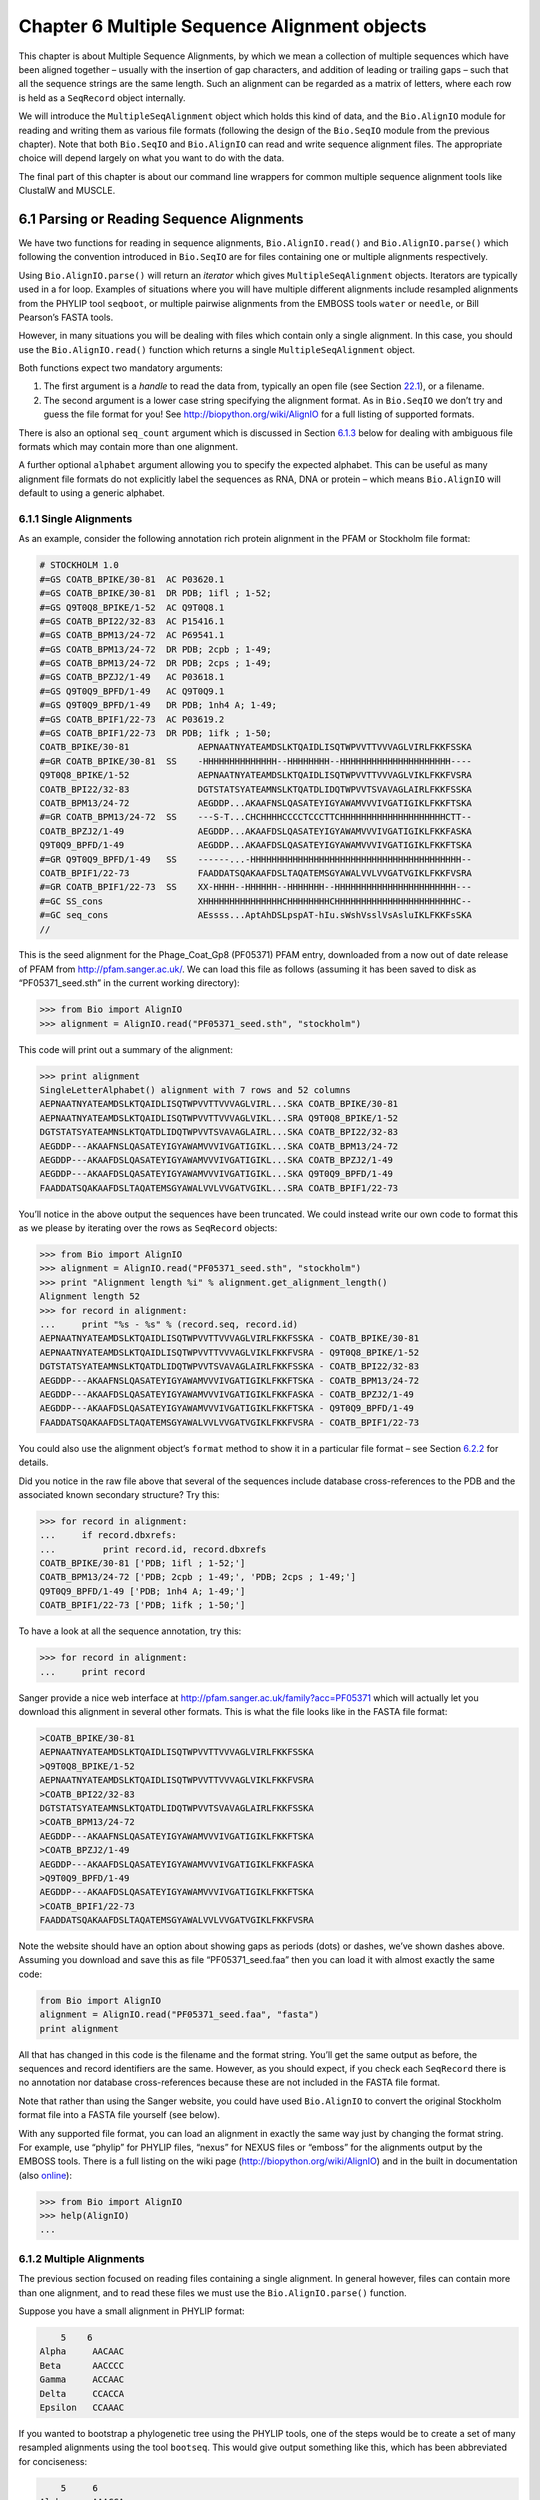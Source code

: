 ﻿Chapter 6  Multiple Sequence Alignment objects
==============================================

This chapter is about Multiple Sequence Alignments, by which we mean a
collection of multiple sequences which have been aligned together –
usually with the insertion of gap characters, and addition of leading or
trailing gaps – such that all the sequence strings are the same length.
Such an alignment can be regarded as a matrix of letters, where each row
is held as a ``SeqRecord`` object internally.

We will introduce the ``MultipleSeqAlignment`` object which holds this
kind of data, and the ``Bio.AlignIO`` module for reading and writing
them as various file formats (following the design of the ``Bio.SeqIO``
module from the previous chapter). Note that both ``Bio.SeqIO`` and
``Bio.AlignIO`` can read and write sequence alignment files. The
appropriate choice will depend largely on what you want to do with the
data.

The final part of this chapter is about our command line wrappers for
common multiple sequence alignment tools like ClustalW and MUSCLE.

6.1  Parsing or Reading Sequence Alignments
-------------------------------------------

We have two functions for reading in sequence alignments,
``Bio.AlignIO.read()`` and ``Bio.AlignIO.parse()`` which following the
convention introduced in ``Bio.SeqIO`` are for files containing one or
multiple alignments respectively.

Using ``Bio.AlignIO.parse()`` will return an *iterator* which gives
``MultipleSeqAlignment`` objects. Iterators are typically used in a for
loop. Examples of situations where you will have multiple different
alignments include resampled alignments from the PHYLIP tool
``seqboot``, or multiple pairwise alignments from the EMBOSS tools
``water`` or ``needle``, or Bill Pearson’s FASTA tools.

However, in many situations you will be dealing with files which contain
only a single alignment. In this case, you should use the
``Bio.AlignIO.read()`` function which returns a single
``MultipleSeqAlignment`` object.

Both functions expect two mandatory arguments:

#. The first argument is a *handle* to read the data from, typically an
   open file (see Section \ `22.1 <#sec:appendix-handles>`__), or a
   filename.
#. The second argument is a lower case string specifying the alignment
   format. As in ``Bio.SeqIO`` we don’t try and guess the file format
   for you! See
   `http://biopython.org/wiki/AlignIO <http://biopython.org/wiki/AlignIO>`__
   for a full listing of supported formats.

There is also an optional ``seq_count`` argument which is discussed in
Section \ `6.1.3 <#sec:AlignIO-count-argument>`__ below for dealing with
ambiguous file formats which may contain more than one alignment.

A further optional ``alphabet`` argument allowing you to specify the
expected alphabet. This can be useful as many alignment file formats do
not explicitly label the sequences as RNA, DNA or protein – which means
``Bio.AlignIO`` will default to using a generic alphabet.

6.1.1  Single Alignments
~~~~~~~~~~~~~~~~~~~~~~~~

As an example, consider the following annotation rich protein alignment
in the PFAM or Stockholm file format:

.. code:: verbatim

    # STOCKHOLM 1.0
    #=GS COATB_BPIKE/30-81  AC P03620.1
    #=GS COATB_BPIKE/30-81  DR PDB; 1ifl ; 1-52;
    #=GS Q9T0Q8_BPIKE/1-52  AC Q9T0Q8.1
    #=GS COATB_BPI22/32-83  AC P15416.1
    #=GS COATB_BPM13/24-72  AC P69541.1
    #=GS COATB_BPM13/24-72  DR PDB; 2cpb ; 1-49;
    #=GS COATB_BPM13/24-72  DR PDB; 2cps ; 1-49;
    #=GS COATB_BPZJ2/1-49   AC P03618.1
    #=GS Q9T0Q9_BPFD/1-49   AC Q9T0Q9.1
    #=GS Q9T0Q9_BPFD/1-49   DR PDB; 1nh4 A; 1-49;
    #=GS COATB_BPIF1/22-73  AC P03619.2
    #=GS COATB_BPIF1/22-73  DR PDB; 1ifk ; 1-50;
    COATB_BPIKE/30-81             AEPNAATNYATEAMDSLKTQAIDLISQTWPVVTTVVVAGLVIRLFKKFSSKA
    #=GR COATB_BPIKE/30-81  SS    -HHHHHHHHHHHHHH--HHHHHHHH--HHHHHHHHHHHHHHHHHHHHH----
    Q9T0Q8_BPIKE/1-52             AEPNAATNYATEAMDSLKTQAIDLISQTWPVVTTVVVAGLVIKLFKKFVSRA
    COATB_BPI22/32-83             DGTSTATSYATEAMNSLKTQATDLIDQTWPVVTSVAVAGLAIRLFKKFSSKA
    COATB_BPM13/24-72             AEGDDP...AKAAFNSLQASATEYIGYAWAMVVVIVGATIGIKLFKKFTSKA
    #=GR COATB_BPM13/24-72  SS    ---S-T...CHCHHHHCCCCTCCCTTCHHHHHHHHHHHHHHHHHHHHCTT--
    COATB_BPZJ2/1-49              AEGDDP...AKAAFDSLQASATEYIGYAWAMVVVIVGATIGIKLFKKFASKA
    Q9T0Q9_BPFD/1-49              AEGDDP...AKAAFDSLQASATEYIGYAWAMVVVIVGATIGIKLFKKFTSKA
    #=GR Q9T0Q9_BPFD/1-49   SS    ------...-HHHHHHHHHHHHHHHHHHHHHHHHHHHHHHHHHHHHHHHH--
    COATB_BPIF1/22-73             FAADDATSQAKAAFDSLTAQATEMSGYAWALVVLVVGATVGIKLFKKFVSRA
    #=GR COATB_BPIF1/22-73  SS    XX-HHHH--HHHHHH--HHHHHHH--HHHHHHHHHHHHHHHHHHHHHHH---
    #=GC SS_cons                  XHHHHHHHHHHHHHHHCHHHHHHHHCHHHHHHHHHHHHHHHHHHHHHHHC--
    #=GC seq_cons                 AEssss...AptAhDSLpspAT-hIu.sWshVsslVsAsluIKLFKKFsSKA
    //

This is the seed alignment for the Phage\_Coat\_Gp8 (PF05371) PFAM
entry, downloaded from a now out of date release of PFAM from
`http://pfam.sanger.ac.uk/ <http://pfam.sanger.ac.uk/>`__. We can
load this file as follows (assuming it has been saved to disk as
“PF05371\_seed.sth” in the current working directory):

.. code:: verbatim

    >>> from Bio import AlignIO
    >>> alignment = AlignIO.read("PF05371_seed.sth", "stockholm")

This code will print out a summary of the alignment:

.. code:: verbatim

    >>> print alignment
    SingleLetterAlphabet() alignment with 7 rows and 52 columns
    AEPNAATNYATEAMDSLKTQAIDLISQTWPVVTTVVVAGLVIRL...SKA COATB_BPIKE/30-81
    AEPNAATNYATEAMDSLKTQAIDLISQTWPVVTTVVVAGLVIKL...SRA Q9T0Q8_BPIKE/1-52
    DGTSTATSYATEAMNSLKTQATDLIDQTWPVVTSVAVAGLAIRL...SKA COATB_BPI22/32-83
    AEGDDP---AKAAFNSLQASATEYIGYAWAMVVVIVGATIGIKL...SKA COATB_BPM13/24-72
    AEGDDP---AKAAFDSLQASATEYIGYAWAMVVVIVGATIGIKL...SKA COATB_BPZJ2/1-49
    AEGDDP---AKAAFDSLQASATEYIGYAWAMVVVIVGATIGIKL...SKA Q9T0Q9_BPFD/1-49
    FAADDATSQAKAAFDSLTAQATEMSGYAWALVVLVVGATVGIKL...SRA COATB_BPIF1/22-73

You’ll notice in the above output the sequences have been truncated. We
could instead write our own code to format this as we please by
iterating over the rows as ``SeqRecord`` objects:

.. code:: verbatim

    >>> from Bio import AlignIO
    >>> alignment = AlignIO.read("PF05371_seed.sth", "stockholm")
    >>> print "Alignment length %i" % alignment.get_alignment_length()
    Alignment length 52
    >>> for record in alignment:
    ...     print "%s - %s" % (record.seq, record.id)
    AEPNAATNYATEAMDSLKTQAIDLISQTWPVVTTVVVAGLVIRLFKKFSSKA - COATB_BPIKE/30-81
    AEPNAATNYATEAMDSLKTQAIDLISQTWPVVTTVVVAGLVIKLFKKFVSRA - Q9T0Q8_BPIKE/1-52
    DGTSTATSYATEAMNSLKTQATDLIDQTWPVVTSVAVAGLAIRLFKKFSSKA - COATB_BPI22/32-83
    AEGDDP---AKAAFNSLQASATEYIGYAWAMVVVIVGATIGIKLFKKFTSKA - COATB_BPM13/24-72
    AEGDDP---AKAAFDSLQASATEYIGYAWAMVVVIVGATIGIKLFKKFASKA - COATB_BPZJ2/1-49
    AEGDDP---AKAAFDSLQASATEYIGYAWAMVVVIVGATIGIKLFKKFTSKA - Q9T0Q9_BPFD/1-49
    FAADDATSQAKAAFDSLTAQATEMSGYAWALVVLVVGATVGIKLFKKFVSRA - COATB_BPIF1/22-73

You could also use the alignment object’s ``format`` method to show it
in a particular file format – see
Section \ `6.2.2 <#sec:alignment-format-method>`__ for details.

Did you notice in the raw file above that several of the sequences
include database cross-references to the PDB and the associated known
secondary structure? Try this:

.. code:: verbatim

    >>> for record in alignment:
    ...     if record.dbxrefs:
    ...         print record.id, record.dbxrefs
    COATB_BPIKE/30-81 ['PDB; 1ifl ; 1-52;']
    COATB_BPM13/24-72 ['PDB; 2cpb ; 1-49;', 'PDB; 2cps ; 1-49;']
    Q9T0Q9_BPFD/1-49 ['PDB; 1nh4 A; 1-49;']
    COATB_BPIF1/22-73 ['PDB; 1ifk ; 1-50;']

To have a look at all the sequence annotation, try this:

.. code:: verbatim

    >>> for record in alignment:
    ...     print record

Sanger provide a nice web interface at
`http://pfam.sanger.ac.uk/family?acc=PF05371 <http://pfam.sanger.ac.uk/family?acc=PF05371>`__
which will actually let you download this alignment in several other
formats. This is what the file looks like in the FASTA file format:

.. code:: verbatim

    >COATB_BPIKE/30-81
    AEPNAATNYATEAMDSLKTQAIDLISQTWPVVTTVVVAGLVIRLFKKFSSKA
    >Q9T0Q8_BPIKE/1-52
    AEPNAATNYATEAMDSLKTQAIDLISQTWPVVTTVVVAGLVIKLFKKFVSRA
    >COATB_BPI22/32-83
    DGTSTATSYATEAMNSLKTQATDLIDQTWPVVTSVAVAGLAIRLFKKFSSKA
    >COATB_BPM13/24-72
    AEGDDP---AKAAFNSLQASATEYIGYAWAMVVVIVGATIGIKLFKKFTSKA
    >COATB_BPZJ2/1-49
    AEGDDP---AKAAFDSLQASATEYIGYAWAMVVVIVGATIGIKLFKKFASKA
    >Q9T0Q9_BPFD/1-49
    AEGDDP---AKAAFDSLQASATEYIGYAWAMVVVIVGATIGIKLFKKFTSKA
    >COATB_BPIF1/22-73
    FAADDATSQAKAAFDSLTAQATEMSGYAWALVVLVVGATVGIKLFKKFVSRA

Note the website should have an option about showing gaps as periods
(dots) or dashes, we’ve shown dashes above. Assuming you download and
save this as file “PF05371\_seed.faa” then you can load it with almost
exactly the same code:

.. code:: verbatim

    from Bio import AlignIO
    alignment = AlignIO.read("PF05371_seed.faa", "fasta")
    print alignment

All that has changed in this code is the filename and the format string.
You’ll get the same output as before, the sequences and record
identifiers are the same. However, as you should expect, if you check
each ``SeqRecord`` there is no annotation nor database cross-references
because these are not included in the FASTA file format.

Note that rather than using the Sanger website, you could have used
``Bio.AlignIO`` to convert the original Stockholm format file into a
FASTA file yourself (see below).

With any supported file format, you can load an alignment in exactly the
same way just by changing the format string. For example, use “phylip”
for PHYLIP files, “nexus” for NEXUS files or “emboss” for the alignments
output by the EMBOSS tools. There is a full listing on the wiki page
(`http://biopython.org/wiki/AlignIO <http://biopython.org/wiki/AlignIO>`__)
and in the built in documentation (also
`online <http://biopython.org/DIST/docs/api/Bio.AlignIO-module.html>`__):

.. code:: verbatim

    >>> from Bio import AlignIO
    >>> help(AlignIO)
    ...

6.1.2  Multiple Alignments
~~~~~~~~~~~~~~~~~~~~~~~~~~

The previous section focused on reading files containing a single
alignment. In general however, files can contain more than one
alignment, and to read these files we must use the
``Bio.AlignIO.parse()`` function.

Suppose you have a small alignment in PHYLIP format:

.. code:: verbatim

        5    6
    Alpha     AACAAC
    Beta      AACCCC
    Gamma     ACCAAC
    Delta     CCACCA
    Epsilon   CCAAAC

If you wanted to bootstrap a phylogenetic tree using the PHYLIP tools,
one of the steps would be to create a set of many resampled alignments
using the tool ``bootseq``. This would give output something like this,
which has been abbreviated for conciseness:

.. code:: verbatim

        5     6
    Alpha     AAACCA
    Beta      AAACCC
    Gamma     ACCCCA
    Delta     CCCAAC
    Epsilon   CCCAAA
        5     6
    Alpha     AAACAA
    Beta      AAACCC
    Gamma     ACCCAA
    Delta     CCCACC
    Epsilon   CCCAAA
        5     6
    Alpha     AAAAAC
    Beta      AAACCC
    Gamma     AACAAC
    Delta     CCCCCA
    Epsilon   CCCAAC
    ...
        5     6
    Alpha     AAAACC
    Beta      ACCCCC
    Gamma     AAAACC
    Delta     CCCCAA
    Epsilon   CAAACC

If you wanted to read this in using ``Bio.AlignIO`` you could use:

.. code:: verbatim

    from Bio import AlignIO
    alignments = AlignIO.parse("resampled.phy", "phylip")
    for alignment in alignments:
        print alignment
        print

This would give the following output, again abbreviated for display:

.. code:: verbatim

    SingleLetterAlphabet() alignment with 5 rows and 6 columns
    AAACCA Alpha
    AAACCC Beta
    ACCCCA Gamma
    CCCAAC Delta
    CCCAAA Epsilon

    SingleLetterAlphabet() alignment with 5 rows and 6 columns
    AAACAA Alpha
    AAACCC Beta
    ACCCAA Gamma
    CCCACC Delta
    CCCAAA Epsilon

    SingleLetterAlphabet() alignment with 5 rows and 6 columns
    AAAAAC Alpha
    AAACCC Beta
    AACAAC Gamma
    CCCCCA Delta
    CCCAAC Epsilon

    ...

    SingleLetterAlphabet() alignment with 5 rows and 6 columns
    AAAACC Alpha
    ACCCCC Beta
    AAAACC Gamma
    CCCCAA Delta
    CAAACC Epsilon

As with the function ``Bio.SeqIO.parse()``, using
``Bio.AlignIO.parse()`` returns an iterator. If you want to keep all the
alignments in memory at once, which will allow you to access them in any
order, then turn the iterator into a list:

.. code:: verbatim

    from Bio import AlignIO
    alignments = list(AlignIO.parse("resampled.phy", "phylip"))
    last_align = alignments[-1]
    first_align = alignments[0]

6.1.3  Ambiguous Alignments
~~~~~~~~~~~~~~~~~~~~~~~~~~~

Many alignment file formats can explicitly store more than one
alignment, and the division between each alignment is clear. However,
when a general sequence file format has been used there is no such block
structure. The most common such situation is when alignments have been
saved in the FASTA file format. For example consider the following:

.. code:: verbatim

    >Alpha
    ACTACGACTAGCTCAG--G
    >Beta
    ACTACCGCTAGCTCAGAAG
    >Gamma
    ACTACGGCTAGCACAGAAG
    >Alpha
    ACTACGACTAGCTCAGG--
    >Beta
    ACTACCGCTAGCTCAGAAG
    >Gamma
    ACTACGGCTAGCACAGAAG

This could be a single alignment containing six sequences (with repeated
identifiers). Or, judging from the identifiers, this is probably two
different alignments each with three sequences, which happen to all have
the same length.

What about this next example?

.. code:: verbatim

    >Alpha
    ACTACGACTAGCTCAG--G
    >Beta
    ACTACCGCTAGCTCAGAAG
    >Alpha
    ACTACGACTAGCTCAGG--
    >Gamma
    ACTACGGCTAGCACAGAAG
    >Alpha
    ACTACGACTAGCTCAGG--
    >Delta
    ACTACGGCTAGCACAGAAG

Again, this could be a single alignment with six sequences. However this
time based on the identifiers we might guess this is three pairwise
alignments which by chance have all got the same lengths.

This final example is similar:

.. code:: verbatim

    >Alpha
    ACTACGACTAGCTCAG--G
    >XXX
    ACTACCGCTAGCTCAGAAG
    >Alpha
    ACTACGACTAGCTCAGG
    >YYY
    ACTACGGCAAGCACAGG
    >Alpha
    --ACTACGAC--TAGCTCAGG
    >ZZZ
    GGACTACGACAATAGCTCAGG

In this third example, because of the differing lengths, this cannot be
treated as a single alignment containing all six records. However, it
could be three pairwise alignments.

Clearly trying to store more than one alignment in a FASTA file is not
ideal. However, if you are forced to deal with these as input files
``Bio.AlignIO`` can cope with the most common situation where all the
alignments have the same number of records. One example of this is a
collection of pairwise alignments, which can be produced by the EMBOSS
tools ``needle`` and ``water`` – although in this situation,
``Bio.AlignIO`` should be able to understand their native output using
“emboss” as the format string.

To interpret these FASTA examples as several separate alignments, we can
use ``Bio.AlignIO.parse()`` with the optional ``seq_count`` argument
which specifies how many sequences are expected in each alignment (in
these examples, 3, 2 and 2 respectively). For example, using the third
example as the input data:

.. code:: verbatim

    for alignment in AlignIO.parse(handle, "fasta", seq_count=2):
        print "Alignment length %i" % alignment.get_alignment_length()
        for record in alignment:
            print "%s - %s" % (record.seq, record.id)
        print

giving:

.. code:: verbatim

    Alignment length 19
    ACTACGACTAGCTCAG--G - Alpha
    ACTACCGCTAGCTCAGAAG - XXX

    Alignment length 17
    ACTACGACTAGCTCAGG - Alpha
    ACTACGGCAAGCACAGG - YYY

    Alignment length 21
    --ACTACGAC--TAGCTCAGG - Alpha
    GGACTACGACAATAGCTCAGG - ZZZ

Using ``Bio.AlignIO.read()`` or ``Bio.AlignIO.parse()`` without the
``seq_count`` argument would give a single alignment containing all six
records for the first two examples. For the third example, an exception
would be raised because the lengths differ preventing them being turned
into a single alignment.

If the file format itself has a block structure allowing ``Bio.AlignIO``
to determine the number of sequences in each alignment directly, then
the ``seq_count`` argument is not needed. If it is supplied, and doesn’t
agree with the file contents, an error is raised.

Note that this optional ``seq_count`` argument assumes each alignment in
the file has the same number of sequences. Hypothetically you may come
across stranger situations, for example a FASTA file containing several
alignments each with a different number of sequences – although I would
love to hear of a real world example of this. Assuming you cannot get
the data in a nicer file format, there is no straight forward way to
deal with this using ``Bio.AlignIO``. In this case, you could consider
reading in the sequences themselves using ``Bio.SeqIO`` and batching
them together to create the alignments as appropriate.

6.2  Writing Alignments
-----------------------

We’ve talked about using ``Bio.AlignIO.read()`` and
``Bio.AlignIO.parse()`` for alignment input (reading files), and now
we’ll look at ``Bio.AlignIO.write()`` which is for alignment output
(writing files). This is a function taking three arguments: some
``MultipleSeqAlignment`` objects (or for backwards compatibility the
obsolete ``Alignment`` objects), a handle or filename to write to, and a
sequence format.

Here is an example, where we start by creating a few
``MultipleSeqAlignment`` objects the hard way (by hand, rather than by
loading them from a file). Note we create some ``SeqRecord`` objects to
construct the alignment from.

.. code:: verbatim

    from Bio.Alphabet import generic_dna
    from Bio.Seq import Seq
    from Bio.SeqRecord import SeqRecord
    from Bio.Align import MultipleSeqAlignment

    align1 = MultipleSeqAlignment([
                 SeqRecord(Seq("ACTGCTAGCTAG", generic_dna), id="Alpha"),
                 SeqRecord(Seq("ACT-CTAGCTAG", generic_dna), id="Beta"),
                 SeqRecord(Seq("ACTGCTAGDTAG", generic_dna), id="Gamma"),
             ])

    align2 = MultipleSeqAlignment([
                 SeqRecord(Seq("GTCAGC-AG", generic_dna), id="Delta"),
                 SeqRecord(Seq("GACAGCTAG", generic_dna), id="Epsilon"),
                 SeqRecord(Seq("GTCAGCTAG", generic_dna), id="Zeta"),
             ])

    align3 = MultipleSeqAlignment([
                 SeqRecord(Seq("ACTAGTACAGCTG", generic_dna), id="Eta"),
                 SeqRecord(Seq("ACTAGTACAGCT-", generic_dna), id="Theta"),
                 SeqRecord(Seq("-CTACTACAGGTG", generic_dna), id="Iota"),
             ])

    my_alignments = [align1, align2, align3]

Now we have a list of ``Alignment`` objects, we’ll write them to a
PHYLIP format file:

.. code:: verbatim

    from Bio import AlignIO
    AlignIO.write(my_alignments, "my_example.phy", "phylip")

And if you open this file in your favourite text editor it should look
like this:

.. code:: verbatim

     3 12
    Alpha      ACTGCTAGCT AG
    Beta       ACT-CTAGCT AG
    Gamma      ACTGCTAGDT AG
     3 9
    Delta      GTCAGC-AG
    Epislon    GACAGCTAG
    Zeta       GTCAGCTAG
     3 13
    Eta        ACTAGTACAG CTG
    Theta      ACTAGTACAG CT-
    Iota       -CTACTACAG GTG

Its more common to want to load an existing alignment, and save that,
perhaps after some simple manipulation like removing certain rows or
columns.

Suppose you wanted to know how many alignments the
``Bio.AlignIO.write()`` function wrote to the handle? If your alignments
were in a list like the example above, you could just use
``len(my_alignments)``, however you can’t do that when your records come
from a generator/iterator. Therefore the ``Bio.AlignIO.write()``
function returns the number of alignments written to the file.

*Note* - If you tell the ``Bio.AlignIO.write()`` function to write to a
file that already exists, the old file will be overwritten without any
warning.

6.2.1  Converting between sequence alignment file formats
~~~~~~~~~~~~~~~~~~~~~~~~~~~~~~~~~~~~~~~~~~~~~~~~~~~~~~~~~

Converting between sequence alignment file formats with ``Bio.AlignIO``
works in the same way as converting between sequence file formats with
``Bio.SeqIO`` (Section `5.5.2 <#sec:SeqIO-conversion>`__). We load
generally the alignment(s) using ``Bio.AlignIO.parse()`` and then save
them using the ``Bio.AlignIO.write()`` – or just use the
``Bio.AlignIO.convert()`` helper function.

For this example, we’ll load the PFAM/Stockholm format file used earlier
and save it as a Clustal W format file:

.. code:: verbatim

    from Bio import AlignIO
    count = AlignIO.convert("PF05371_seed.sth", "stockholm", "PF05371_seed.aln", "clustal")
    print "Converted %i alignments" % count

Or, using ``Bio.AlignIO.parse()`` and ``Bio.AlignIO.write()``:

.. code:: verbatim

    from Bio import AlignIO
    alignments = AlignIO.parse("PF05371_seed.sth", "stockholm")
    count = AlignIO.write(alignments, "PF05371_seed.aln", "clustal")
    print "Converted %i alignments" % count

The ``Bio.AlignIO.write()`` function expects to be given multiple
alignment objects. In the example above we gave it the alignment
iterator returned by ``Bio.AlignIO.parse()``.

In this case, we know there is only one alignment in the file so we
could have used ``Bio.AlignIO.read()`` instead, but notice we have to
pass this alignment to ``Bio.AlignIO.write()`` as a single element list:

.. code:: verbatim

    from Bio import AlignIO
    alignment = AlignIO.read("PF05371_seed.sth", "stockholm")
    AlignIO.write([alignment], "PF05371_seed.aln", "clustal")

Either way, you should end up with the same new Clustal W format file
“PF05371\_seed.aln” with the following content:

.. code:: verbatim

    CLUSTAL X (1.81) multiple sequence alignment


    COATB_BPIKE/30-81                   AEPNAATNYATEAMDSLKTQAIDLISQTWPVVTTVVVAGLVIRLFKKFSS
    Q9T0Q8_BPIKE/1-52                   AEPNAATNYATEAMDSLKTQAIDLISQTWPVVTTVVVAGLVIKLFKKFVS
    COATB_BPI22/32-83                   DGTSTATSYATEAMNSLKTQATDLIDQTWPVVTSVAVAGLAIRLFKKFSS
    COATB_BPM13/24-72                   AEGDDP---AKAAFNSLQASATEYIGYAWAMVVVIVGATIGIKLFKKFTS
    COATB_BPZJ2/1-49                    AEGDDP---AKAAFDSLQASATEYIGYAWAMVVVIVGATIGIKLFKKFAS
    Q9T0Q9_BPFD/1-49                    AEGDDP---AKAAFDSLQASATEYIGYAWAMVVVIVGATIGIKLFKKFTS
    COATB_BPIF1/22-73                   FAADDATSQAKAAFDSLTAQATEMSGYAWALVVLVVGATVGIKLFKKFVS

    COATB_BPIKE/30-81                   KA
    Q9T0Q8_BPIKE/1-52                   RA
    COATB_BPI22/32-83                   KA
    COATB_BPM13/24-72                   KA
    COATB_BPZJ2/1-49                    KA
    Q9T0Q9_BPFD/1-49                    KA
    COATB_BPIF1/22-73                   RA

Alternatively, you could make a PHYLIP format file which we’ll name
“PF05371\_seed.phy”:

.. code:: verbatim

    from Bio import AlignIO
    AlignIO.convert("PF05371_seed.sth", "stockholm", "PF05371_seed.phy", "phylip")

This time the output looks like this:

.. code:: verbatim

     7 52
    COATB_BPIK AEPNAATNYA TEAMDSLKTQ AIDLISQTWP VVTTVVVAGL VIRLFKKFSS
    Q9T0Q8_BPI AEPNAATNYA TEAMDSLKTQ AIDLISQTWP VVTTVVVAGL VIKLFKKFVS
    COATB_BPI2 DGTSTATSYA TEAMNSLKTQ ATDLIDQTWP VVTSVAVAGL AIRLFKKFSS
    COATB_BPM1 AEGDDP---A KAAFNSLQAS ATEYIGYAWA MVVVIVGATI GIKLFKKFTS
    COATB_BPZJ AEGDDP---A KAAFDSLQAS ATEYIGYAWA MVVVIVGATI GIKLFKKFAS
    Q9T0Q9_BPF AEGDDP---A KAAFDSLQAS ATEYIGYAWA MVVVIVGATI GIKLFKKFTS
    COATB_BPIF FAADDATSQA KAAFDSLTAQ ATEMSGYAWA LVVLVVGATV GIKLFKKFVS

               KA
               RA
               KA
               KA
               KA
               KA
               RA

One of the big handicaps of the PHYLIP alignment file format is that the
sequence identifiers are strictly truncated at ten characters. In this
example, as you can see the resulting names are still unique - but they
are not very readable. In this particular case, there is no clear way to
compress the identifiers, but for the sake of argument you may want to
assign your own names or numbering system. This following bit of code
manipulates the record identifiers before saving the output:

.. code:: verbatim

    from Bio import AlignIO
    alignment = AlignIO.read("PF05371_seed.sth", "stockholm")
    name_mapping = {}
    for i, record in enumerate(alignment):
        name_mapping[i] = record.id
        record.id = "seq%i" % i
    print name_mapping

    AlignIO.write([alignment], "PF05371_seed.phy", "phylip")

This code used a Python dictionary to record a simple mapping from the
new sequence system to the original identifier:

.. code:: verbatim

    {0: 'COATB_BPIKE/30-81', 1: 'Q9T0Q8_BPIKE/1-52', 2: 'COATB_BPI22/32-83', ...}

Here is the new PHYLIP format output:

.. code:: verbatim

     7 52
    seq0       AEPNAATNYA TEAMDSLKTQ AIDLISQTWP VVTTVVVAGL VIRLFKKFSS
    seq1       AEPNAATNYA TEAMDSLKTQ AIDLISQTWP VVTTVVVAGL VIKLFKKFVS
    seq2       DGTSTATSYA TEAMNSLKTQ ATDLIDQTWP VVTSVAVAGL AIRLFKKFSS
    seq3       AEGDDP---A KAAFNSLQAS ATEYIGYAWA MVVVIVGATI GIKLFKKFTS
    seq4       AEGDDP---A KAAFDSLQAS ATEYIGYAWA MVVVIVGATI GIKLFKKFAS
    seq5       AEGDDP---A KAAFDSLQAS ATEYIGYAWA MVVVIVGATI GIKLFKKFTS
    seq6       FAADDATSQA KAAFDSLTAQ ATEMSGYAWA LVVLVVGATV GIKLFKKFVS

               KA
               RA
               KA
               KA
               KA
               KA
               RA

In general, because of the identifier limitation, working with PHYLIP
file formats shouldn’t be your first choice. Using the PFAM/Stockholm
format on the other hand allows you to record a lot of additional
annotation too.

6.2.2  Getting your alignment objects as formatted strings
~~~~~~~~~~~~~~~~~~~~~~~~~~~~~~~~~~~~~~~~~~~~~~~~~~~~~~~~~~

The ``Bio.AlignIO`` interface is based on handles, which means if you
want to get your alignment(s) into a string in a particular file format
you need to do a little bit more work (see below). However, you will
probably prefer to take advantage of the alignment object’s ``format()``
method. This takes a single mandatory argument, a lower case string
which is supported by ``Bio.AlignIO`` as an output format. For example:

.. code:: verbatim

    from Bio import AlignIO
    alignment = AlignIO.read("PF05371_seed.sth", "stockholm")
    print alignment.format("clustal")

As described in Section \ `4.5 <#sec:SeqRecord-format>`__), the
``SeqRecord`` object has a similar method using output formats supported
by ``Bio.SeqIO``.

Internally the ``format()`` method is using the ``StringIO`` string
based handle and calling ``Bio.AlignIO.write()``. You can do this in
your own code if for example you are using an older version of
Biopython:

.. code:: verbatim

    from Bio import AlignIO
    from StringIO import StringIO

    alignments = AlignIO.parse("PF05371_seed.sth", "stockholm")

    out_handle = StringIO()
    AlignIO.write(alignments, out_handle, "clustal")
    clustal_data = out_handle.getvalue()

    print clustal_data

6.3  Manipulating Alignments
----------------------------

Now that we’ve covered loading and saving alignments, we’ll look at what
else you can do with them.

6.3.1  Slicing alignments
~~~~~~~~~~~~~~~~~~~~~~~~~

First of all, in some senses the alignment objects act like a Python
``list`` of ``SeqRecord`` objects (the rows). With this model in mind
hopefully the actions of ``len()`` (the number of rows) and iteration
(each row as a ``SeqRecord``) make sense:

.. code:: verbatim

    >>> from Bio import AlignIO
    >>> alignment = AlignIO.read("PF05371_seed.sth", "stockholm")
    >>> print "Number of rows: %i" % len(alignment)
    Number of rows: 7
    >>> for record in alignment:
    ...     print "%s - %s" % (record.seq, record.id)
    AEPNAATNYATEAMDSLKTQAIDLISQTWPVVTTVVVAGLVIRLFKKFSSKA - COATB_BPIKE/30-81
    AEPNAATNYATEAMDSLKTQAIDLISQTWPVVTTVVVAGLVIKLFKKFVSRA - Q9T0Q8_BPIKE/1-52
    DGTSTATSYATEAMNSLKTQATDLIDQTWPVVTSVAVAGLAIRLFKKFSSKA - COATB_BPI22/32-83
    AEGDDP---AKAAFNSLQASATEYIGYAWAMVVVIVGATIGIKLFKKFTSKA - COATB_BPM13/24-72
    AEGDDP---AKAAFDSLQASATEYIGYAWAMVVVIVGATIGIKLFKKFASKA - COATB_BPZJ2/1-49
    AEGDDP---AKAAFDSLQASATEYIGYAWAMVVVIVGATIGIKLFKKFTSKA - Q9T0Q9_BPFD/1-49
    FAADDATSQAKAAFDSLTAQATEMSGYAWALVVLVVGATVGIKLFKKFVSRA - COATB_BPIF1/22-73

You can also use the list-like ``append`` and ``extend`` methods to add
more rows to the alignment (as ``SeqRecord`` objects). Keeping the list
metaphor in mind, simple slicing of the alignment should also make sense
- it selects some of the rows giving back another alignment object:

.. code:: verbatim

    >>> print alignment
    SingleLetterAlphabet() alignment with 7 rows and 52 columns
    AEPNAATNYATEAMDSLKTQAIDLISQTWPVVTTVVVAGLVIRL...SKA COATB_BPIKE/30-81
    AEPNAATNYATEAMDSLKTQAIDLISQTWPVVTTVVVAGLVIKL...SRA Q9T0Q8_BPIKE/1-52
    DGTSTATSYATEAMNSLKTQATDLIDQTWPVVTSVAVAGLAIRL...SKA COATB_BPI22/32-83
    AEGDDP---AKAAFNSLQASATEYIGYAWAMVVVIVGATIGIKL...SKA COATB_BPM13/24-72
    AEGDDP---AKAAFDSLQASATEYIGYAWAMVVVIVGATIGIKL...SKA COATB_BPZJ2/1-49
    AEGDDP---AKAAFDSLQASATEYIGYAWAMVVVIVGATIGIKL...SKA Q9T0Q9_BPFD/1-49
    FAADDATSQAKAAFDSLTAQATEMSGYAWALVVLVVGATVGIKL...SRA COATB_BPIF1/22-73
    >>> print alignment[3:7]
    SingleLetterAlphabet() alignment with 4 rows and 52 columns
    AEGDDP---AKAAFNSLQASATEYIGYAWAMVVVIVGATIGIKL...SKA COATB_BPM13/24-72
    AEGDDP---AKAAFDSLQASATEYIGYAWAMVVVIVGATIGIKL...SKA COATB_BPZJ2/1-49
    AEGDDP---AKAAFDSLQASATEYIGYAWAMVVVIVGATIGIKL...SKA Q9T0Q9_BPFD/1-49
    FAADDATSQAKAAFDSLTAQATEMSGYAWALVVLVVGATVGIKL...SRA COATB_BPIF1/22-73

What if you wanted to select by column? Those of you who have used the
NumPy matrix or array objects won’t be surprised at this - you use a
double index.

.. code:: verbatim

    >>> print alignment[2,6]
    T

Using two integer indices pulls out a single letter, short hand for
this:

.. code:: verbatim

    >>> print alignment[2].seq[6]
    T

You can pull out a single column as a string like this:

.. code:: verbatim

    >>> print alignment[:,6]
    TTT---T

You can also select a range of columns. For example, to pick out those
same three rows we extracted earlier, but take just their first six
columns:

.. code:: verbatim

    >>> print alignment[3:6,:6]
    SingleLetterAlphabet() alignment with 3 rows and 6 columns
    AEGDDP COATB_BPM13/24-72
    AEGDDP COATB_BPZJ2/1-49
    AEGDDP Q9T0Q9_BPFD/1-49

Leaving the first index as ``:`` means take all the rows:

.. code:: verbatim

    >>> print alignment[:,:6]
    SingleLetterAlphabet() alignment with 7 rows and 6 columns
    AEPNAA COATB_BPIKE/30-81
    AEPNAA Q9T0Q8_BPIKE/1-52
    DGTSTA COATB_BPI22/32-83
    AEGDDP COATB_BPM13/24-72
    AEGDDP COATB_BPZJ2/1-49
    AEGDDP Q9T0Q9_BPFD/1-49
    FAADDA COATB_BPIF1/22-73

This brings us to a neat way to remove a section. Notice columns 7, 8
and 9 which are gaps in three of the seven sequences:

.. code:: verbatim

    >>> print alignment[:,6:9]
    SingleLetterAlphabet() alignment with 7 rows and 3 columns
    TNY COATB_BPIKE/30-81
    TNY Q9T0Q8_BPIKE/1-52
    TSY COATB_BPI22/32-83
    --- COATB_BPM13/24-72
    --- COATB_BPZJ2/1-49
    --- Q9T0Q9_BPFD/1-49
    TSQ COATB_BPIF1/22-73

Again, you can slice to get everything after the ninth column:

.. code:: verbatim

    >>> print alignment[:,9:]
    SingleLetterAlphabet() alignment with 7 rows and 43 columns
    ATEAMDSLKTQAIDLISQTWPVVTTVVVAGLVIRLFKKFSSKA COATB_BPIKE/30-81
    ATEAMDSLKTQAIDLISQTWPVVTTVVVAGLVIKLFKKFVSRA Q9T0Q8_BPIKE/1-52
    ATEAMNSLKTQATDLIDQTWPVVTSVAVAGLAIRLFKKFSSKA COATB_BPI22/32-83
    AKAAFNSLQASATEYIGYAWAMVVVIVGATIGIKLFKKFTSKA COATB_BPM13/24-72
    AKAAFDSLQASATEYIGYAWAMVVVIVGATIGIKLFKKFASKA COATB_BPZJ2/1-49
    AKAAFDSLQASATEYIGYAWAMVVVIVGATIGIKLFKKFTSKA Q9T0Q9_BPFD/1-49
    AKAAFDSLTAQATEMSGYAWALVVLVVGATVGIKLFKKFVSRA COATB_BPIF1/22-73

Now, the interesting thing is that addition of alignment objects works
by column. This lets you do this as a way to remove a block of columns:

.. code:: verbatim

    >>> edited = alignment[:,:6] + alignment[:,9:]
    >>> print edited
    SingleLetterAlphabet() alignment with 7 rows and 49 columns
    AEPNAAATEAMDSLKTQAIDLISQTWPVVTTVVVAGLVIRLFKKFSSKA COATB_BPIKE/30-81
    AEPNAAATEAMDSLKTQAIDLISQTWPVVTTVVVAGLVIKLFKKFVSRA Q9T0Q8_BPIKE/1-52
    DGTSTAATEAMNSLKTQATDLIDQTWPVVTSVAVAGLAIRLFKKFSSKA COATB_BPI22/32-83
    AEGDDPAKAAFNSLQASATEYIGYAWAMVVVIVGATIGIKLFKKFTSKA COATB_BPM13/24-72
    AEGDDPAKAAFDSLQASATEYIGYAWAMVVVIVGATIGIKLFKKFASKA COATB_BPZJ2/1-49
    AEGDDPAKAAFDSLQASATEYIGYAWAMVVVIVGATIGIKLFKKFTSKA Q9T0Q9_BPFD/1-49
    FAADDAAKAAFDSLTAQATEMSGYAWALVVLVVGATVGIKLFKKFVSRA COATB_BPIF1/22-73

Another common use of alignment addition would be to combine alignments
for several different genes into a meta-alignment. Watch out though -
the identifiers need to match up (see
Section \ `4.7 <#sec:SeqRecord-addition>`__ for how adding ``SeqRecord``
objects works). You may find it helpful to first sort the alignment rows
alphabetically by id:

.. code:: verbatim

    >>> edited.sort()
    >>> print edited
    SingleLetterAlphabet() alignment with 7 rows and 49 columns
    DGTSTAATEAMNSLKTQATDLIDQTWPVVTSVAVAGLAIRLFKKFSSKA COATB_BPI22/32-83
    FAADDAAKAAFDSLTAQATEMSGYAWALVVLVVGATVGIKLFKKFVSRA COATB_BPIF1/22-73
    AEPNAAATEAMDSLKTQAIDLISQTWPVVTTVVVAGLVIRLFKKFSSKA COATB_BPIKE/30-81
    AEGDDPAKAAFNSLQASATEYIGYAWAMVVVIVGATIGIKLFKKFTSKA COATB_BPM13/24-72
    AEGDDPAKAAFDSLQASATEYIGYAWAMVVVIVGATIGIKLFKKFASKA COATB_BPZJ2/1-49
    AEPNAAATEAMDSLKTQAIDLISQTWPVVTTVVVAGLVIKLFKKFVSRA Q9T0Q8_BPIKE/1-52
    AEGDDPAKAAFDSLQASATEYIGYAWAMVVVIVGATIGIKLFKKFTSKA Q9T0Q9_BPFD/1-49

Note that you can only add two alignments together if they have the same
number of rows.

6.3.2  Alignments as arrays
~~~~~~~~~~~~~~~~~~~~~~~~~~~

Depending on what you are doing, it can be more useful to turn the
alignment object into an array of letters – and you can do this with
NumPy:

.. code:: verbatim

    >>> import numpy as np
    >>> from Bio import AlignIO
    >>> alignment = AlignIO.read("PF05371_seed.sth", "stockholm")
    >>> align_array = np.array([list(rec) for rec in alignment], np.character)
    >>> align_array.shape
    (7, 52)

If you will be working heavily with the columns, you can tell NumPy to
store the array by column (as in Fortran) rather then its default of by
row (as in C):

.. code:: verbatim

    >>> align_array = np.array([list(rec) for rec in alignment], np.character, order="F")

Note that this leaves the original Biopython alignment object and the
NumPy array in memory as separate objects - editing one will not update
the other!

6.4  Alignment Tools
--------------------

There are *lots* of algorithms out there for aligning sequences, both
pairwise alignments and multiple sequence alignments. These calculations
are relatively slow, and you generally wouldn’t want to write such an
algorithm in Python. Instead, you can use Biopython to invoke a command
line tool on your behalf. Normally you would:

#. Prepare an input file of your unaligned sequences, typically this
   will be a FASTA file which you might create using ``Bio.SeqIO`` (see
   Chapter \ `5 <#chapter:Bio.SeqIO>`__).
#. Call the command line tool to process this input file, typically via
   one of Biopython’s command line wrappers (which we’ll discuss here).
#. Read the output from the tool, i.e. your aligned sequences, typically
   using ``Bio.AlignIO`` (see earlier in this chapter).

All the command line wrappers we’re going to talk about in this chapter
follow the same style. You create a command line object specifying the
options (e.g. the input filename and the output filename), then invoke
this command line via a Python operating system call (e.g. using the
``subprocess`` module).

Most of these wrappers are defined in the ``Bio.Align.Applications``
module:

.. code:: verbatim

    >>> import Bio.Align.Applications
    >>> dir(Bio.Align.Applications)
    ...
    ['ClustalwCommandline', 'DialignCommandline', 'MafftCommandline', 'MuscleCommandline',
    'PrankCommandline', 'ProbconsCommandline', 'TCoffeeCommandline' ...]

(Ignore the entries starting with an underscore – these have special
meaning in Python.) The module ``Bio.Emboss.Applications`` has wrappers
for some of the `EMBOSS suite <http://emboss.sourceforge.net/>`__,
including ``needle`` and ``water``, which are described below in
Section \ `6.4.5 <#seq:emboss-needle-water>`__, and wrappers for the
EMBOSS packaged versions of the PHYLIP tools (which EMBOSS refer to as
one of their EMBASSY packages - third party tools with an EMBOSS style
interface). We won’t explore all these alignment tools here in the
section, just a sample, but the same principles apply.

6.4.1  ClustalW
~~~~~~~~~~~~~~~

ClustalW is a popular command line tool for multiple sequence alignment
(there is also a graphical interface called ClustalX). Biopython’s
``Bio.Align.Applications`` module has a wrapper for this alignment tool
(and several others).

Before trying to use ClustalW from within Python, you should first try
running the ClustalW tool yourself by hand at the command line, to
familiarise yourself the other options. You’ll find the Biopython
wrapper is very faithful to the actual command line API:

.. code:: verbatim

    >>> from Bio.Align.Applications import ClustalwCommandline
    >>> help(ClustalwCommandline)
    ...

For the most basic usage, all you need is to have a FASTA input file,
such as
`opuntia.fasta <http://biopython.org/DIST/docs/tutorial/examples/opuntia.fasta>`__
(available online or in the Doc/examples subdirectory of the Biopython
source code). This is a small FASTA file containing seven prickly-pear
DNA sequences (from the cactus family *Opuntia*).

By default ClustalW will generate an alignment and guide tree file with
names based on the input FASTA file, in this case ``opuntia.aln`` and
``opuntia.dnd``, but you can override this or make it explicit:

.. code:: verbatim

    >>> from Bio.Align.Applications import ClustalwCommandline
    >>> cline = ClustalwCommandline("clustalw2", infile="opuntia.fasta")
    >>> print cline
    clustalw2 -infile=opuntia.fasta

Notice here we have given the executable name as ``clustalw2``,
indicating we have version two installed, which has a different filename
to version one (``clustalw``, the default). Fortunately both versions
support the same set of arguments at the command line (and indeed,
should be functionally identical).

You may find that even though you have ClustalW installed, the above
command doesn’t work – you may get a message about “command not found”
(especially on Windows). This indicated that the ClustalW executable is
not on your PATH (an environment variable, a list of directories to be
searched). You can either update your PATH setting to include the
location of your copy of ClustalW tools (how you do this will depend on
your OS), or simply type in the full path of the tool. For example:

.. code:: verbatim

    >>> import os
    >>> from Bio.Align.Applications import ClustalwCommandline
    >>> clustalw_exe = r"C:\Program Files\new clustal\clustalw2.exe"
    >>> clustalw_cline = ClustalwCommandline(clustalw_exe, infile="opuntia.fasta")

.. code:: verbatim

    >>> assert os.path.isfile(clustalw_exe), "Clustal W executable missing"
    >>> stdout, stderr = clustalw_cline()

Remember, in Python strings ``\n`` and ``\t`` are by default interpreted
as a new line and a tab – which is why we’re put a letter “r” at the
start for a raw string that isn’t translated in this way. This is
generally good practice when specifying a Windows style file name.

Internally this uses the ``subprocess`` module which is now the
recommended way to run another program in Python. This replaces older
options like the ``os.system()`` and the ``os.popen*`` functions.

Now, at this point it helps to know about how command line tools “work”.
When you run a tool at the command line, it will often print text output
directly to screen. This text can be captured or redirected, via two
“pipes”, called standard output (the normal results) and standard error
(for error messages and debug messages). There is also standard input,
which is any text fed into the tool. These names get shortened to stdin,
stdout and stderr. When the tool finishes, it has a return code (an
integer), which by convention is zero for success.

When you run the command line tool like this via the Biopython wrapper,
it will wait for it to finish, and check the return code. If this is non
zero (indicating an error), an exception is raised. The wrapper then
returns two strings, stdout and stderr.

In the case of ClustalW, when run at the command line all the important
output is written directly to the output files. Everything normally
printed to screen while you wait (via stdout or stderr) is boring and
can be ignored (assuming it worked).

What we care about are the two output files, the alignment and the guide
tree. We didn’t tell ClustalW what filenames to use, but it defaults to
picking names based on the input file. In this case the output should be
in the file ``opuntia.aln``. You should be able to work out how to read
in the alignment using ``Bio.AlignIO`` by now:

.. code:: verbatim

    >>> from Bio import AlignIO
    >>> align = AlignIO.read("opuntia.aln", "clustal")
    >>> print align
    SingleLetterAlphabet() alignment with 7 rows and 906 columns
    TATACATTAAAGAAGGGGGATGCGGATAAATGGAAAGGCGAAAG...AGA gi|6273285|gb|AF191659.1|AF191
    TATACATTAAAGAAGGGGGATGCGGATAAATGGAAAGGCGAAAG...AGA gi|6273284|gb|AF191658.1|AF191
    TATACATTAAAGAAGGGGGATGCGGATAAATGGAAAGGCGAAAG...AGA gi|6273287|gb|AF191661.1|AF191
    TATACATAAAAGAAGGGGGATGCGGATAAATGGAAAGGCGAAAG...AGA gi|6273286|gb|AF191660.1|AF191
    TATACATTAAAGGAGGGGGATGCGGATAAATGGAAAGGCGAAAG...AGA gi|6273290|gb|AF191664.1|AF191
    TATACATTAAAGGAGGGGGATGCGGATAAATGGAAAGGCGAAAG...AGA gi|6273289|gb|AF191663.1|AF191
    TATACATTAAAGGAGGGGGATGCGGATAAATGGAAAGGCGAAAG...AGA gi|6273291|gb|AF191665.1|AF191

In case you are interested (and this is an aside from the main thrust of
this chapter), the ``opuntia.dnd`` file ClustalW creates is just a
standard Newick tree file, and ``Bio.Phylo`` can parse these:

.. code:: verbatim

    >>> from Bio import Phylo
    >>> tree = Phylo.read("opuntia.dnd", "newick")
    >>> Phylo.draw_ascii(tree)
                                 _______________ gi|6273291|gb|AF191665.1|AF191665
      __________________________|
     |                          |   ______ gi|6273290|gb|AF191664.1|AF191664
     |                          |__|
     |                             |_____ gi|6273289|gb|AF191663.1|AF191663
     |
    _|_________________ gi|6273287|gb|AF191661.1|AF191661
     |
     |__________ gi|6273286|gb|AF191660.1|AF191660
     |
     |    __ gi|6273285|gb|AF191659.1|AF191659
     |___|
         | gi|6273284|gb|AF191658.1|AF191658

Chapter `13 <#sec:Phylo>`__ covers Biopython’s support for phylogenetic
trees in more depth.

6.4.2  MUSCLE
~~~~~~~~~~~~~

MUSCLE is a more recent multiple sequence alignment tool than ClustalW,
and Biopython also has a wrapper for it under the
``Bio.Align.Applications`` module. As before, we recommend you try using
MUSCLE from the command line before trying it from within Python, as the
Biopython wrapper is very faithful to the actual command line API:

.. code:: verbatim

    >>> from Bio.Align.Applications import MuscleCommandline
    >>> help(MuscleCommandline)
    ...

For the most basic usage, all you need is to have a FASTA input file,
such as
`opuntia.fasta <http://biopython.org/DIST/docs/tutorial/examples/opuntia.fasta>`__
(available online or in the Doc/examples subdirectory of the Biopython
source code). You can then tell MUSCLE to read in this FASTA file, and
write the alignment to an output file:

.. code:: verbatim

    >>> from Bio.Align.Applications import MuscleCommandline
    >>> cline = MuscleCommandline(input="opuntia.fasta", out="opuntia.txt")
    >>> print cline
    muscle -in opuntia.fasta -out opuntia.txt

Note that MUSCLE uses “-in” and “-out” but in Biopython we have to use
“input” and “out” as the keyword arguments or property names. This is
because “in” is a reserved word in Python.

By default MUSCLE will output the alignment as a FASTA file (using
gapped sequences). The ``Bio.AlignIO`` module should be able to read
this alignment using ``format="fasta"``. You can also ask for
ClustalW-like output:

.. code:: verbatim

    >>> from Bio.Align.Applications import MuscleCommandline
    >>> cline = MuscleCommandline(input="opuntia.fasta", out="opuntia.aln", clw=True)
    >>> print cline
    muscle -in opuntia.fasta -out opuntia.aln -clw

Or, strict ClustalW output where the original ClustalW header line is
used for maximum compatibility:

.. code:: verbatim

    >>> from Bio.Align.Applications import MuscleCommandline
    >>> cline = MuscleCommandline(input="opuntia.fasta", out="opuntia.aln", clwstrict=True)
    >>> print cline
    muscle -in opuntia.fasta -out opuntia.aln -clwstrict

The ``Bio.AlignIO`` module should be able to read these alignments using
``format="clustal"``.

MUSCLE can also output in GCG MSF format (using the ``msf`` argument),
but Biopython can’t currently parse that, or using HTML which would give
a human readable web page (not suitable for parsing).

You can also set the other optional parameters, for example the maximum
number of iterations. See the built in help for details.

You would then run MUSCLE command line string as described above for
ClustalW, and parse the output using ``Bio.AlignIO`` to get an alignment
object.

6.4.3  MUSCLE using stdout
~~~~~~~~~~~~~~~~~~~~~~~~~~

Using a MUSCLE command line as in the examples above will write the
alignment to a file. This means there will be no important information
written to the standard out (stdout) or standard error (stderr) handles.
However, by default MUSCLE will write the alignment to standard output
(stdout). We can take advantage of this to avoid having a temporary
output file! For example:

.. code:: verbatim

    >>> from Bio.Align.Applications import MuscleCommandline
    >>> muscle_cline = MuscleCommandline(input="opuntia.fasta")
    >>> print muscle_cline
    muscle -in opuntia.fasta

If we run this via the wrapper, we get back the output as a string. In
order to parse this we can use ``StringIO`` to turn it into a handle.
Remember that MUSCLE defaults to using FASTA as the output format:

.. code:: verbatim

    >>> from Bio.Align.Applications import MuscleCommandline
    >>> muscle_cline = MuscleCommandline(input="opuntia.fasta")
    >>> stdout, stderr = muscle_cline()
    >>> from StringIO import StringIO
    >>> from Bio import AlignIO
    >>> align = AlignIO.read(StringIO(stdout), "fasta")
    >>> print align
    SingleLetterAlphabet() alignment with 7 rows and 906 columns
    TATACATTAAAGGAGGGGGATGCGGATAAATGGAAAGGCGAAAG...AGA gi|6273289|gb|AF191663.1|AF191663
    TATACATTAAAGGAGGGGGATGCGGATAAATGGAAAGGCGAAAG...AGA gi|6273291|gb|AF191665.1|AF191665
    TATACATTAAAGGAGGGGGATGCGGATAAATGGAAAGGCGAAAG...AGA gi|6273290|gb|AF191664.1|AF191664
    TATACATTAAAGAAGGGGGATGCGGATAAATGGAAAGGCGAAAG...AGA gi|6273287|gb|AF191661.1|AF191661
    TATACATAAAAGAAGGGGGATGCGGATAAATGGAAAGGCGAAAG...AGA gi|6273286|gb|AF191660.1|AF191660
    TATACATTAAAGAAGGGGGATGCGGATAAATGGAAAGGCGAAAG...AGA gi|6273285|gb|AF191659.1|AF191659
    TATACATTAAAGAAGGGGGATGCGGATAAATGGAAAGGCGAAAG...AGA gi|6273284|gb|AF191658.1|AF191658

The above approach is fairly simple, but if you are dealing with very
large output text the fact that all of stdout and stderr is loaded into
memory as a string can be a potential drawback. Using the ``subprocess``
module we can work directly with handles instead:

.. code:: verbatim

    >>> import subprocess
    >>> from Bio.Align.Applications import MuscleCommandline
    >>> muscle_cline = MuscleCommandline(input="opuntia.fasta")
    >>> child = subprocess.Popen(str(muscle_cline),
    ...                          stdout=subprocess.PIPE,
    ...                          stderr=subprocess.PIPE,
    ...                          shell=(sys.platform!="win32"))
    >>> from Bio import AlignIO
    >>> align = AlignIO.read(child.stdout, "fasta")
    >>> print align
    SingleLetterAlphabet() alignment with 7 rows and 906 columns
    TATACATTAAAGGAGGGGGATGCGGATAAATGGAAAGGCGAAAG...AGA gi|6273289|gb|AF191663.1|AF191663
    TATACATTAAAGGAGGGGGATGCGGATAAATGGAAAGGCGAAAG...AGA gi|6273291|gb|AF191665.1|AF191665
    TATACATTAAAGGAGGGGGATGCGGATAAATGGAAAGGCGAAAG...AGA gi|6273290|gb|AF191664.1|AF191664
    TATACATTAAAGAAGGGGGATGCGGATAAATGGAAAGGCGAAAG...AGA gi|6273287|gb|AF191661.1|AF191661
    TATACATAAAAGAAGGGGGATGCGGATAAATGGAAAGGCGAAAG...AGA gi|6273286|gb|AF191660.1|AF191660
    TATACATTAAAGAAGGGGGATGCGGATAAATGGAAAGGCGAAAG...AGA gi|6273285|gb|AF191659.1|AF191659
    TATACATTAAAGAAGGGGGATGCGGATAAATGGAAAGGCGAAAG...AGA gi|6273284|gb|AF191658.1|AF191658

6.4.4  MUSCLE using stdin and stdout
~~~~~~~~~~~~~~~~~~~~~~~~~~~~~~~~~~~~

We don’t actually *need* to have our FASTA input sequences prepared in a
file, because by default MUSCLE will read in the input sequence from
standard input! Note this is a bit more advanced and fiddly, so don’t
bother with this technique unless you need to.

First, we’ll need some unaligned sequences in memory as ``SeqRecord``
objects. For this demonstration I’m going to use a filtered version of
the original FASTA file (using a generator expression), taking just six
of the seven sequences:

.. code:: verbatim

    >>> from Bio import SeqIO
    >>> records = (r for r in SeqIO.parse("opuntia.fasta", "fasta") if len(r) < 900)

Then we create the MUSCLE command line, leaving the input and output to
their defaults (stdin and stdout). I’m also going to ask for strict
ClustalW format as for the output.

.. code:: verbatim

    >>> from Bio.Align.Applications import MuscleCommandline
    >>> muscle_cline = MuscleCommandline(clwstrict=True)
    >>> print muscle_cline
    muscle -clwstrict

Now for the fiddly bits using the ``subprocess`` module, stdin and
stdout:

.. code:: verbatim

    >>> import subprocess
    >>> import sys
    >>> child = subprocess.Popen(str(cline),
    ...                          stdin=subprocess.PIPE,
    ...                          stdout=subprocess.PIPE,
    ...                          stderr=subprocess.PIPE,
    ...                          shell=(sys.platform!="win32"))                     

That should start MUSCLE, but it will be sitting waiting for its FASTA
input sequences, which we must supply via its stdin handle:

.. code:: verbatim

    >>> SeqIO.write(records, child.stdin, "fasta")
    6
    >>> child.stdin.close()

After writing the six sequences to the handle, MUSCLE will still be
waiting to see if that is all the FASTA sequences or not – so we must
signal that this is all the input data by closing the handle. At that
point MUSCLE should start to run, and we can ask for the output:

.. code:: verbatim

    >>> from Bio import AlignIO
    >>> align = AlignIO.read(child.stdout, "clustal")
    >>> print align
    SingleLetterAlphabet() alignment with 6 rows and 900 columns
    TATACATTAAAGGAGGGGGATGCGGATAAATGGAAAGGCGAAAG...AGA gi|6273290|gb|AF191664.1|AF19166
    TATACATTAAAGGAGGGGGATGCGGATAAATGGAAAGGCGAAAG...AGA gi|6273289|gb|AF191663.1|AF19166
    TATACATTAAAGAAGGGGGATGCGGATAAATGGAAAGGCGAAAG...AGA gi|6273287|gb|AF191661.1|AF19166
    TATACATAAAAGAAGGGGGATGCGGATAAATGGAAAGGCGAAAG...AGA gi|6273286|gb|AF191660.1|AF19166
    TATACATTAAAGAAGGGGGATGCGGATAAATGGAAAGGCGAAAG...AGA gi|6273285|gb|AF191659.1|AF19165
    TATACATTAAAGAAGGGGGATGCGGATAAATGGAAAGGCGAAAG...AGA gi|6273284|gb|AF191658.1|AF19165

Wow! There we are with a new alignment of just the six records, without
having created a temporary FASTA input file, or a temporary alignment
output file. However, a word of caution: Dealing with errors with this
style of calling external programs is much more complicated. It also
becomes far harder to diagnose problems, because you can’t try running
MUSCLE manually outside of Biopython (because you don’t have the input
file to supply). There can also be subtle cross platform issues (e.g.
Windows versus Linux), and how you run your script can have an impact
(e.g. at the command line, from IDLE or an IDE, or as a GUI script).
These are all generic Python issues though, and not specific to
Biopython.

If you find working directly with ``subprocess`` like this scary, there
is an alternative. If you execute the tool with ``muscle_cline()`` you
can supply any standard input as a big string,
``muscle_cline(stdin=...)``. So, provided your data isn’t very big, you
can prepare the FASTA input in memory as a string using ``StringIO``
(see Section \ `22.1 <#sec:appendix-handles>`__):

.. code:: verbatim

    >>> from Bio import SeqIO
    >>> records = (r for r in SeqIO.parse("opuntia.fasta", "fasta") if len(r) < 900)
    >>> from StringIO import StringIO
    >>> handle = StringIO()
    >>> SeqIO.write(records, handle, "fasta")
    6
    >>> data = handle.getvalue()

You can then run the tool and parse the alignment as follows:

.. code:: verbatim

    >>> stdout, stderr = muscle_cline(stdin=data)
    >>> from Bio import AlignIO
    >>> align = AlignIO.read(StringIO(stdout), "clustal")
    >>> print align
    SingleLetterAlphabet() alignment with 6 rows and 900 columns
    TATACATTAAAGGAGGGGGATGCGGATAAATGGAAAGGCGAAAG...AGA gi|6273290|gb|AF191664.1|AF19166
    TATACATTAAAGGAGGGGGATGCGGATAAATGGAAAGGCGAAAG...AGA gi|6273289|gb|AF191663.1|AF19166
    TATACATTAAAGAAGGGGGATGCGGATAAATGGAAAGGCGAAAG...AGA gi|6273287|gb|AF191661.1|AF19166
    TATACATAAAAGAAGGGGGATGCGGATAAATGGAAAGGCGAAAG...AGA gi|6273286|gb|AF191660.1|AF19166
    TATACATTAAAGAAGGGGGATGCGGATAAATGGAAAGGCGAAAG...AGA gi|6273285|gb|AF191659.1|AF19165
    TATACATTAAAGAAGGGGGATGCGGATAAATGGAAAGGCGAAAG...AGA gi|6273284|gb|AF191658.1|AF19165

You might find this easier, but it does require more memory (RAM) for
the strings used for the input FASTA and output Clustal formatted data.

6.4.5  EMBOSS needle and water
~~~~~~~~~~~~~~~~~~~~~~~~~~~~~~

The `EMBOSS <http://emboss.sourceforge.net/>`__ suite includes the
``water`` and ``needle`` tools for Smith-Waterman algorithm local
alignment, and Needleman-Wunsch global alignment. The tools share the
same style interface, so switching between the two is trivial – we’ll
just use ``needle`` here.

Suppose you want to do a global pairwise alignment between two
sequences, prepared in FASTA format as follows:

.. code:: verbatim

    >HBA_HUMAN
    MVLSPADKTNVKAAWGKVGAHAGEYGAEALERMFLSFPTTKTYFPHFDLSHGSAQVKGHG
    KKVADALTNAVAHVDDMPNALSALSDLHAHKLRVDPVNFKLLSHCLLVTLAAHLPAEFTP
    AVHASLDKFLASVSTVLTSKYR

in a file ``alpha.fasta``, and secondly in a file ``beta.fasta``:

.. code:: verbatim

    >HBB_HUMAN
    MVHLTPEEKSAVTALWGKVNVDEVGGEALGRLLVVYPWTQRFFESFGDLSTPDAVMGNPK
    VKAHGKKVLGAFSDGLAHLDNLKGTFATLSELHCDKLHVDPENFRLLGNVLVCVLAHHFG
    KEFTPPVQAAYQKVVAGVANALAHKYH

Let’s start by creating a complete ``needle`` command line object in one
go:

.. code:: verbatim

    >>> from Bio.Emboss.Applications import NeedleCommandline
    >>> needle_cline = NeedleCommandline(asequence="alpha.faa", bsequence="beta.faa",
    ...                                  gapopen=10, gapextend=0.5, outfile="needle.txt")
    >>> print needle_cline
    needle -outfile=needle.txt -asequence=alpha.faa -bsequence=beta.faa -gapopen=10 -gapextend=0.5

Why not try running this by hand at the command prompt? You should see
it does a pairwise comparison and records the output in the file
``needle.txt`` (in the default EMBOSS alignment file format).

Even if you have EMBOSS installed, running this command may not work –
you might get a message about “command not found” (especially on
Windows). This probably means that the EMBOSS tools are not on your PATH
environment variable. You can either update your PATH setting, or simply
tell Biopython the full path to the tool, for example:

.. code:: verbatim

    >>> from Bio.Emboss.Applications import NeedleCommandline
    >>> needle_cline = NeedleCommandline(r"C:\EMBOSS\needle.exe",
    ...                                  asequence="alpha.faa", bsequence="beta.faa",
    ...                                  gapopen=10, gapextend=0.5, outfile="needle.txt")

Remember in Python that for a default string ``\n`` or ``\t`` means a
new line or a tab – which is why we’re put a letter “r” at the start for
a raw string.

At this point it might help to try running the EMBOSS tools yourself by
hand at the command line, to familiarise yourself the other options and
compare them to the Biopython help text:

.. code:: verbatim

    >>> from Bio.Emboss.Applications import NeedleCommandline
    >>> help(NeedleCommandline)
    ...

Note that you can also specify (or change or look at) the settings like
this:

.. code:: verbatim

    >>> from Bio.Emboss.Applications import NeedleCommandline
    >>> needle_cline = NeedleCommandline()
    >>> needle_cline.asequence="alpha.faa"
    >>> needle_cline.bsequence="beta.faa"
    >>> needle_cline.gapopen=10
    >>> needle_cline.gapextend=0.5
    >>> needle_cline.outfile="needle.txt"
    >>> print needle_cline
    needle -outfile=needle.txt -asequence=alpha.faa -bsequence=beta.faa -gapopen=10 -gapextend=0.5
    >>> print needle_cline.outfile
    needle.txt

Next we want to use Python to run this command for us. As explained
above, for full control, we recommend you use the built in Python
``subprocess`` module, but for simple usage the wrapper object usually
suffices:

.. code:: verbatim

    >>> stdout, stderr = needle_cline()
    >>> print stdout + stderr
    Needleman-Wunsch global alignment of two sequences

Next we can load the output file with ``Bio.AlignIO`` as discussed
earlier in this chapter, as the ``emboss`` format:

.. code:: verbatim

    >>> from Bio import AlignIO
    >>> align = AlignIO.read("needle.txt", "emboss")
    >>> print align
    SingleLetterAlphabet() alignment with 2 rows and 149 columns
    MV-LSPADKTNVKAAWGKVGAHAGEYGAEALERMFLSFPTTKTY...KYR HBA_HUMAN
    MVHLTPEEKSAVTALWGKV--NVDEVGGEALGRLLVVYPWTQRF...KYH HBB_HUMAN

In this example, we told EMBOSS to write the output to a file, but you
*can* tell it to write the output to stdout instead (useful if you don’t
want a temporary output file to get rid of – use ``stdout=True`` rather
than the ``outfile`` argument), and also to read *one* of the one of the
inputs from stdin (e.g. ``asequence="stdin"``, much like in the MUSCLE
example in the section above).

This has only scratched the surface of what you can do with ``needle``
and ``water``. One useful trick is that the second file can contain
multiple sequences (say five), and then EMBOSS will do five pairwise
alignments.

Note - Biopython includes its own pairwise alignment code in the
``Bio.pairwise2`` module (written in C for speed, but with a pure Python
fallback available too). This doesn’t work with alignment objects, so we
have not covered it within this chapter. See the module’s docstring
(built in help) for details.


